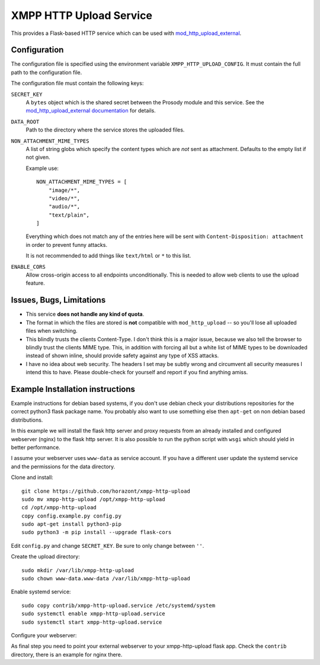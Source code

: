 XMPP HTTP Upload Service
########################

This provides a Flask-based HTTP service which can be used with
`mod_http_upload_external <https://modules.prosody.im/mod_http_upload_external.html>`_.

Configuration
=============

The configuration file is specified using the environment variable
``XMPP_HTTP_UPLOAD_CONFIG``. It must contain the full path to the configuration
file.

The configuration file must contain the following keys:

``SECRET_KEY``
    A ``bytes`` object which is the shared secret between the Prosody module
    and this service. See the `mod_http_upload_external documentation
    <https://modules.prosody.im/mod_http_upload_external.html>`_ for details.

``DATA_ROOT``
    Path to the directory where the service stores the uploaded files.

``NON_ATTACHMENT_MIME_TYPES``
    A list of string globs which specify the content types which are *not* sent
    as attachment. Defaults to the empty list if not given.

    Example use::

        NON_ATTACHMENT_MIME_TYPES = [
            "image/*",
            "video/*",
            "audio/*",
            "text/plain",
        ]

    Everything which does not match any of the entries here will be sent with
    ``Content-Disposition: attachment`` in order to prevent funny attacks.

    It is not recommended to add things like ``text/html`` or ``*`` to this
    list.

``ENABLE_CORS``
  Allow cross-origin access to all endpoints unconditionally. This is needed
  to allow web clients to use the upload feature.

Issues, Bugs, Limitations
=========================

* This service **does not handle any kind of quota**.
* The format in which the files are stored is **not** compatible with ``mod_http_upload`` -- so you'll lose all uploaded files when switching.
* This blindly trusts the clients Content-Type. I don't think this is a major issue, because we also tell the browser to blindly trust the clients MIME type. This, in addition with forcing all but a white list of MIME types to be downloaded instead of shown inline, should provide safety against any type of XSS attacks.
* I have no idea about web security. The headers I set may be subtly wrong and circumvent all security measures I intend this to have. Please double-check for yourself and report if you find anything amiss.

Example Installation instructions
=================================

Example instructions for debian based systems, if you don't use debian check your distributions repositories for the correct python3 flask package name.
You probably also want to use something else then ``apt-get`` on non debian based distributions.

In this example we will install the flask http server and proxy requests from an already installed and configured webserver (nginx) to the flask http server.
It is also possible to run the python script with ``wsgi`` which should yield in better performance.

I assume your webserver uses ``www-data`` as service account. If you have a different user update the systemd service and the permissions for the data directory.

Clone and install::

    git clone https://github.com/horazont/xmpp-http-upload
    sudo mv xmpp-http-upload /opt/xmpp-http-upload
    cd /opt/xmpp-http-upload
    copy config.example.py config.py
    sudo apt-get install python3-pip
    sudo python3 -m pip install --upgrade flask-cors

Edit ``config.py`` and change ``SECRET_KEY``. Be sure to only change between ``''``.

Create the upload directory::

    sudo mkdir /var/lib/xmpp-http-upload
    sudo chown www-data.www-data /var/lib/xmpp-http-upload

Enable systemd service::

    sudo copy contrib/xmpp-http-upload.service /etc/systemd/system
    sudo systemctl enable xmpp-http-upload.service
    sudo systemctl start xmpp-http-upload.service

Configure your webserver:

As final step you need to point your external webserver to your xmpp-http-upload flask app.
Check the ``contrib`` directory, there is an example for nginx there.

